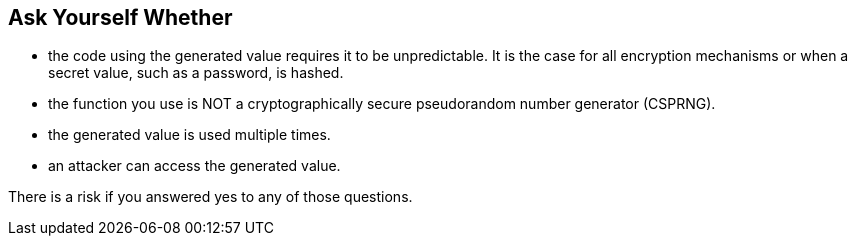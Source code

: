 == Ask Yourself Whether

* the code using the generated value requires it to be unpredictable. It is the case for all encryption mechanisms or when a secret value, such as a password, is hashed.
* the function you use is NOT a cryptographically secure pseudorandom number generator (CSPRNG).
* the generated value is used multiple times.
* an attacker can access the generated value.

There is a risk if you answered yes to any of those questions.
